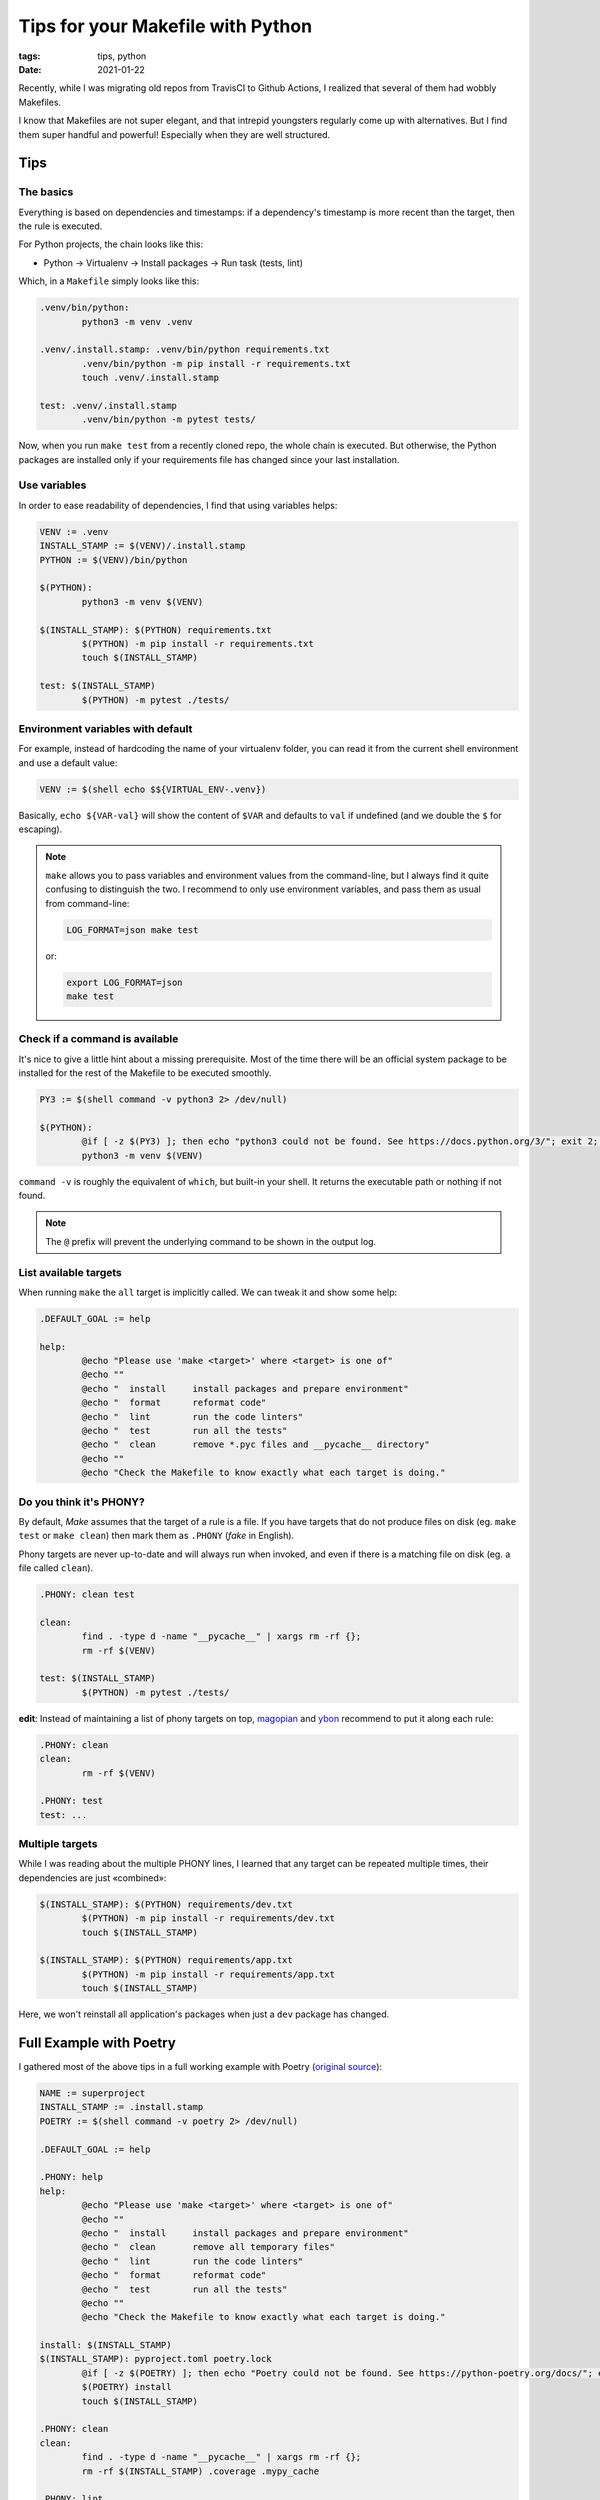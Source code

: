Tips for your Makefile with Python
##################################

:tags: tips, python
:date: 2021-01-22

Recently, while I was migrating old repos from TravisCI to Github Actions, I realized that several of them had wobbly Makefiles.

I know that Makefiles are not super elegant, and that intrepid youngsters regularly come up with alternatives. But I find them super handful and powerful! Especially when they are well structured.

Tips
====

The basics
''''''''''

Everything is based on dependencies and timestamps: if a dependency's timestamp is more recent than the target, then the rule is executed.

For Python projects, the chain looks like this:

* Python → Virtualenv → Install packages → Run task (tests, lint)

Which, in a ``Makefile`` simply looks like this:

.. code-block:: makefile

	.venv/bin/python:
		python3 -m venv .venv

	.venv/.install.stamp: .venv/bin/python requirements.txt
		.venv/bin/python -m pip install -r requirements.txt
		touch .venv/.install.stamp

	test: .venv/.install.stamp
		.venv/bin/python -m pytest tests/

Now, when you run ``make test`` from a recently cloned repo, the whole chain is executed. But otherwise, the Python packages are installed only if your requirements file has changed since your last installation.


Use variables
'''''''''''''

In order to ease readability of dependencies, I find that using variables helps:

.. code-block:: makefile

	VENV := .venv
	INSTALL_STAMP := $(VENV)/.install.stamp
	PYTHON := $(VENV)/bin/python

	$(PYTHON):
		python3 -m venv $(VENV)

	$(INSTALL_STAMP): $(PYTHON) requirements.txt
		$(PYTHON) -m pip install -r requirements.txt
		touch $(INSTALL_STAMP)

	test: $(INSTALL_STAMP)
		$(PYTHON) -m pytest ./tests/


Environment variables with default
''''''''''''''''''''''''''''''''''

For example, instead of hardcoding the name of your virtualenv folder, you can read it from the current shell environment and use a default value:

.. code-block:: makefile

	VENV := $(shell echo $${VIRTUAL_ENV-.venv})

Basically, ``echo ${VAR-val}`` will show the content of ``$VAR`` and defaults to ``val`` if undefined (and we double the ``$`` for escaping).

.. note::

	``make`` allows you to pass variables and environment values from the command-line, but I always find it quite confusing to distinguish the two. I recommend to only use environment variables, and pass them as usual from command-line:

	.. code-block:: bash

		LOG_FORMAT=json make test

	or:

	.. code-block:: bash

		export LOG_FORMAT=json
		make test


Check if a command is available
'''''''''''''''''''''''''''''''

It's nice to give a little hint about a missing prerequisite. Most of the time there will be an official system package to be installed for the rest of the Makefile to be executed smoothly.

.. code-block:: makefile

	PY3 := $(shell command -v python3 2> /dev/null)

	$(PYTHON):
		@if [ -z $(PY3) ]; then echo "python3 could not be found. See https://docs.python.org/3/"; exit 2; fi
		python3 -m venv $(VENV)

``command -v`` is roughly the equivalent of ``which``, but built-in your shell. It returns the executable path or nothing if not found.

.. note::

	The ``@`` prefix will prevent the underlying command to be shown in the output log.


List available targets
''''''''''''''''''''''

When running ``make`` the ``all`` target is implicitly called. We can tweak it and show some help:

.. code-block:: makefile

	.DEFAULT_GOAL := help

	help:
		@echo "Please use 'make <target>' where <target> is one of"
		@echo ""
		@echo "  install     install packages and prepare environment"
		@echo "  format      reformat code"
		@echo "  lint        run the code linters"
		@echo "  test        run all the tests"
		@echo "  clean       remove *.pyc files and __pycache__ directory"
		@echo ""
		@echo "Check the Makefile to know exactly what each target is doing."


Do you think it's PHONY?
''''''''''''''''''''''''

By default, *Make* assumes that the target of a rule is a file. If you have targets that do not produce files on disk (eg. ``make test`` or ``make clean``) then mark them as ``.PHONY`` (*fake* in English).

Phony targets are never up-to-date and will always run when invoked, and even if there is a matching file on disk (eg. a file called ``clean``).

.. code-block:: makefile

	.PHONY: clean test

	clean:
		find . -type d -name "__pycache__" | xargs rm -rf {};
		rm -rf $(VENV)

	test: $(INSTALL_STAMP)
		$(PYTHON) -m pytest ./tests/


**edit**: Instead of maintaining a list of phony targets on top, `magopian <http://agopian.info/>`_ and `ybon <https://yohanboniface.me/>`_ recommend to put it along each rule:

.. code-block:: makefile

	.PHONY: clean
	clean:
		rm -rf $(VENV)

	.PHONY: test
	test: ...


Multiple targets
''''''''''''''''

While I was reading about the multiple PHONY lines, I learned that any target can be repeated multiple times, their dependencies are just «combined»:

.. code-block:: makefile

	$(INSTALL_STAMP): $(PYTHON) requirements/dev.txt
		$(PYTHON) -m pip install -r requirements/dev.txt
		touch $(INSTALL_STAMP)

	$(INSTALL_STAMP): $(PYTHON) requirements/app.txt
		$(PYTHON) -m pip install -r requirements/app.txt
		touch $(INSTALL_STAMP)

Here, we won't reinstall all application's packages when just a ``dev`` package has changed.


Full Example with Poetry
========================

I gathered most of the above tips in a full working example with Poetry (`original source <https://github.com/mozilla-services/poucave/pull/752>`_):

.. code-block:: makefile

	NAME := superproject
	INSTALL_STAMP := .install.stamp
	POETRY := $(shell command -v poetry 2> /dev/null)

	.DEFAULT_GOAL := help

	.PHONY: help
	help:
		@echo "Please use 'make <target>' where <target> is one of"
		@echo ""
		@echo "  install     install packages and prepare environment"
		@echo "  clean       remove all temporary files"
		@echo "  lint        run the code linters"
		@echo "  format      reformat code"
		@echo "  test        run all the tests"
		@echo ""
		@echo "Check the Makefile to know exactly what each target is doing."

	install: $(INSTALL_STAMP)
	$(INSTALL_STAMP): pyproject.toml poetry.lock
		@if [ -z $(POETRY) ]; then echo "Poetry could not be found. See https://python-poetry.org/docs/"; exit 2; fi
		$(POETRY) install
		touch $(INSTALL_STAMP)

	.PHONY: clean
	clean:
		find . -type d -name "__pycache__" | xargs rm -rf {};
		rm -rf $(INSTALL_STAMP) .coverage .mypy_cache

	.PHONY: lint
	lint: $(INSTALL_STAMP)
		$(POETRY) run isort --profile=black --lines-after-imports=2 --check-only ./tests/ $(NAME)
		$(POETRY) run black --check ./tests/ $(NAME) --diff
		$(POETRY) run flake8 --ignore=W503,E501 ./tests/ $(NAME)
		$(POETRY) run mypy ./tests/ $(NAME) --ignore-missing-imports
		$(POETRY) run bandit -r $(NAME) -s B608

	.PHONY: format
	format: $(INSTALL_STAMP)
		$(POETRY) run isort --profile=black --lines-after-imports=2 ./tests/ $(NAME)
		$(POETRY) run black ./tests/ $(NAME)

	.PHONY: test
	test: $(INSTALL_STAMP)
		$(POETRY) run pytest ./tests/ --cov-report term-missing --cov-fail-under 100 --cov $(NAME)


With that Makefile, anyone with ``make``  and ``poetry`` installed can hack on your project :)


Multiple Python versions
''''''''''''''''''''''''

``make test`` will run the tests with the default Python version.

In order to pick another Python version, to run the tests for example, simply rely on Poetry's features:

::

	poetry env use 2.7
	make test


Full Example with Virtualenv
''''''''''''''''''''''''''''

The equivalent with ``virtualenv``, which depends on ``python3`` being available, and explicitly manages the creation of the ``.venv`` folder.

.. code-block:: makefile

	NAME := superproject
	VENV := $(shell echo $${VIRTUAL_ENV-.venv})
	PY3 := $(shell command -v python3 2> /dev/null)
	PYTHON := $(VENV)/bin/python
	INSTALL_STAMP := $(VENV)/.install.stamp


	$(PYTHON):
		@if [ -z $(PY3) ]; then echo "Python 3 could not be found."; exit 2; fi
		$(PY3) -m venv $(VENV)

	install: $(INSTALL_STAMP)
	$(INSTALL_STAMP): $(PYTHON) requirements.txt constraints.txt
		$(PIP_INSTALL) -Ur requirements.txt -c constraints.txt
		touch $(INSTALL_STAMP)

	.PHONY: clean
	clean:
		find . -type d -name "__pycache__" | xargs rm -rf {};
		rm -rf $(VENV) $(INSTALL_STAMP) .coverage .mypy_cache

	.PHONY: lint
	lint: $(INSTALL_STAMP)
		$(VENV)/bin/isort --profile=black --lines-after-imports=2 --check-only ./tests/ $(NAME) --virtual-env=$(VENV)
		$(VENV)/bin/black --check ./tests/ $(NAME) --diff
		$(VENV)/bin/flake8 --ignore=W503,E501 ./tests/ $(NAME)
		$(VENV)/bin/mypy ./tests/ $(NAME) --ignore-missing-imports
		$(VENV)/bin/bandit -r $(NAME) -s B608

	.PHONY: format
	format: $(INSTALL_STAMP)
		$(VENV)/bin/isort --profile=black --lines-after-imports=2 ./tests/ $(NAME) --virtual-env=$(VENV)
		$(VENV)/bin/black ./tests/ $(NAME)

	.PHONY: test
	test: $(INSTALL_STAMP)
		$(PYTHON) -m pytest ./tests/ --cov-report term-missing --cov-fail-under 100 --cov $(NAME)
